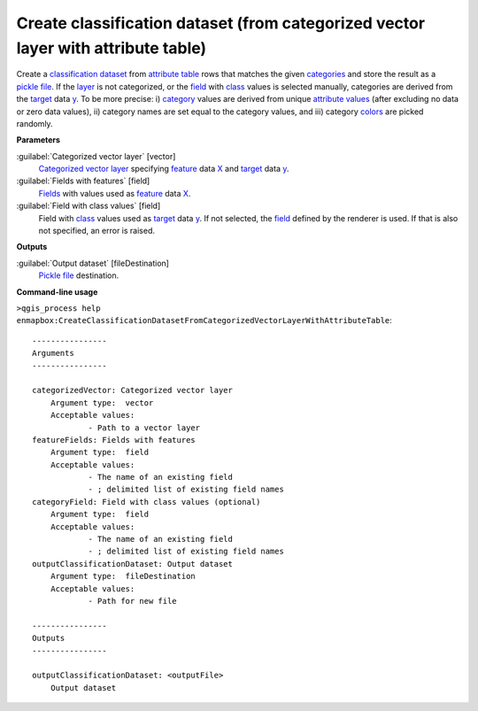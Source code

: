 .. _Create classification dataset (from categorized vector layer with attribute table):

Create classification dataset (from categorized vector layer with attribute table)
==================================================================================

Create a `classification <https://enmap-box.readthedocs.io/en/latest/general/glossary.html#term-classification>`_ `dataset <https://enmap-box.readthedocs.io/en/latest/general/glossary.html#term-dataset>`_ from `attribute table <https://enmap-box.readthedocs.io/en/latest/general/glossary.html#term-attribute-table>`_ rows that matches the given `categories <https://enmap-box.readthedocs.io/en/latest/general/glossary.html#term-categories>`_ and store the result as a `pickle file <https://enmap-box.readthedocs.io/en/latest/general/glossary.html#term-pickle-file>`_. 
If the `layer <https://enmap-box.readthedocs.io/en/latest/general/glossary.html#term-layer>`_ is not categorized, or the `field <https://enmap-box.readthedocs.io/en/latest/general/glossary.html#term-field>`_ with `class <https://enmap-box.readthedocs.io/en/latest/general/glossary.html#term-class>`_ values is selected manually, categories are derived from the `target <https://enmap-box.readthedocs.io/en/latest/general/glossary.html#term-target>`_ data `y <https://enmap-box.readthedocs.io/en/latest/general/glossary.html#term-y>`_. To be more precise: i) `category <https://enmap-box.readthedocs.io/en/latest/general/glossary.html#term-category>`_ values are derived from unique `attribute values <https://enmap-box.readthedocs.io/en/latest/general/glossary.html#term-attribute-value>`_ (after excluding no data or zero data values), ii) category names are set equal to the category values, and iii) category `colors <https://enmap-box.readthedocs.io/en/latest/general/glossary.html#term-color>`_ are picked randomly.

**Parameters**


:guilabel:`Categorized vector layer` [vector]
    `Categorized vector layer <https://enmap-box.readthedocs.io/en/latest/general/glossary.html#term-categorized-vector-layer>`_ specifying `feature <https://enmap-box.readthedocs.io/en/latest/general/glossary.html#term-feature>`_ data `X <https://enmap-box.readthedocs.io/en/latest/general/glossary.html#term-x>`_ and `target <https://enmap-box.readthedocs.io/en/latest/general/glossary.html#term-target>`_ data `y <https://enmap-box.readthedocs.io/en/latest/general/glossary.html#term-y>`_.


:guilabel:`Fields with features` [field]
    `Fields <https://enmap-box.readthedocs.io/en/latest/general/glossary.html#term-field>`_ with values used as `feature <https://enmap-box.readthedocs.io/en/latest/general/glossary.html#term-feature>`_ data `X <https://enmap-box.readthedocs.io/en/latest/general/glossary.html#term-x>`_.


:guilabel:`Field with class values` [field]
    Field with `class <https://enmap-box.readthedocs.io/en/latest/general/glossary.html#term-class>`_ values used as `target <https://enmap-box.readthedocs.io/en/latest/general/glossary.html#term-target>`_ data `y <https://enmap-box.readthedocs.io/en/latest/general/glossary.html#term-y>`_. If not selected, the `field <https://enmap-box.readthedocs.io/en/latest/general/glossary.html#term-field>`_ defined by the renderer is used. If that is also not specified, an error is raised.

**Outputs**


:guilabel:`Output dataset` [fileDestination]
    `Pickle file <https://enmap-box.readthedocs.io/en/latest/general/glossary.html#term-pickle-file>`_ destination.

**Command-line usage**

``>qgis_process help enmapbox:CreateClassificationDatasetFromCategorizedVectorLayerWithAttributeTable``::

    ----------------
    Arguments
    ----------------
    
    categorizedVector: Categorized vector layer
    	Argument type:	vector
    	Acceptable values:
    		- Path to a vector layer
    featureFields: Fields with features
    	Argument type:	field
    	Acceptable values:
    		- The name of an existing field
    		- ; delimited list of existing field names
    categoryField: Field with class values (optional)
    	Argument type:	field
    	Acceptable values:
    		- The name of an existing field
    		- ; delimited list of existing field names
    outputClassificationDataset: Output dataset
    	Argument type:	fileDestination
    	Acceptable values:
    		- Path for new file
    
    ----------------
    Outputs
    ----------------
    
    outputClassificationDataset: <outputFile>
    	Output dataset
    
    